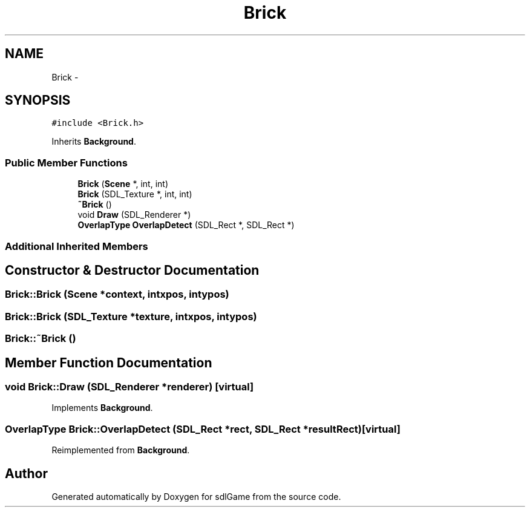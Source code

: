 .TH "Brick" 3 "Thu Jan 19 2017" "sdlGame" \" -*- nroff -*-
.ad l
.nh
.SH NAME
Brick \- 
.SH SYNOPSIS
.br
.PP
.PP
\fC#include <Brick\&.h>\fP
.PP
Inherits \fBBackground\fP\&.
.SS "Public Member Functions"

.in +1c
.ti -1c
.RI "\fBBrick\fP (\fBScene\fP *, int, int)"
.br
.ti -1c
.RI "\fBBrick\fP (SDL_Texture *, int, int)"
.br
.ti -1c
.RI "\fB~Brick\fP ()"
.br
.ti -1c
.RI "void \fBDraw\fP (SDL_Renderer *)"
.br
.ti -1c
.RI "\fBOverlapType\fP \fBOverlapDetect\fP (SDL_Rect *, SDL_Rect *)"
.br
.in -1c
.SS "Additional Inherited Members"
.SH "Constructor & Destructor Documentation"
.PP 
.SS "Brick::Brick (\fBScene\fP *context, intxpos, intypos)"

.SS "Brick::Brick (SDL_Texture *texture, intxpos, intypos)"

.SS "Brick::~Brick ()"

.SH "Member Function Documentation"
.PP 
.SS "void Brick::Draw (SDL_Renderer *renderer)\fC [virtual]\fP"

.PP
Implements \fBBackground\fP\&.
.SS "\fBOverlapType\fP Brick::OverlapDetect (SDL_Rect *rect, SDL_Rect *resultRect)\fC [virtual]\fP"

.PP
Reimplemented from \fBBackground\fP\&.

.SH "Author"
.PP 
Generated automatically by Doxygen for sdlGame from the source code\&.
